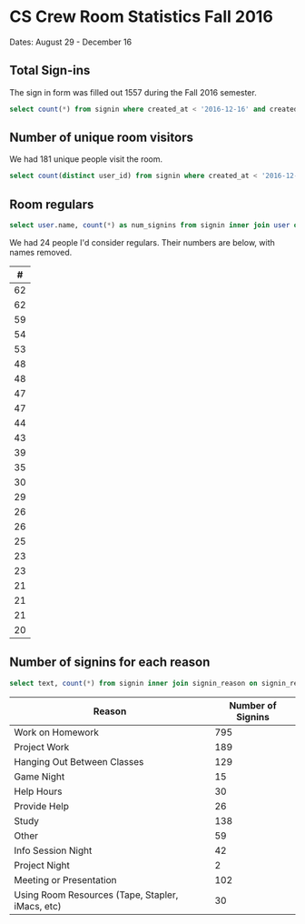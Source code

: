 * CS Crew Room Statistics Fall 2016
  Dates: August 29 - December 16

** Total Sign-ins
   The sign in form was filled out 1557 during the Fall 2016 semester.

   #+BEGIN_SRC sql
   select count(*) from signin where created_at < '2016-12-16' and created_at > '2016-8-29'
   #+END_SRC

** Number of unique room visitors
   We had 181 unique people visit the room.

   #+BEGIN_SRC sql
   select count(distinct user_id) from signin where created_at < '2016-12-16' and created_at > '2016-8-29'
   #+END_SRC

** Room regulars

   #+BEGIN_SRC sql
select user.name, count(*) as num_signins from signin inner join user on user.id = user_id where created_at < '2016-12-16' and created_at > '2016-8-29' group by user_id having num_signins >= 20 order by num_signins desc
   #+END_SRC

   We had 24 people I'd consider regulars. Their numbers are below, with names removed.

   |  # |
   |----|
   | 62 |
   | 62 |
   | 59 |
   | 54 |
   | 53 |
   | 48 |
   | 48 |
   | 47 |
   | 47 |
   | 44 |
   | 43 |
   | 39 |
   | 35 |
   | 30 |
   | 29 |
   | 26 |
   | 26 |
   | 25 |
   | 23 |
   | 23 |
   | 21 |
   | 21 |
   | 21 |
   | 20 |

** Number of signins for each reason

#+BEGIN_SRC sql
select text, count(*) from signin inner join signin_reason on signin_reason.id = reason_id where created_at < '2016-12-16' and created_at > '2016-8-29' group by reason_id;
#+END_SRC

| Reason                                           | Number of Signins |
|--------------------------------------------------+-------------------|
| Work on Homework                                 |               795 |
| Project Work                                     |               189 |
| Hanging Out Between Classes                      |               129 |
| Game Night                                       |                15 |
| Help Hours                                       |                30 |
| Provide Help                                     |                26 |
| Study                                            |               138 |
| Other                                            |                59 |
| Info Session Night                               |                42 |
| Project Night                                    |                 2 |
| Meeting or Presentation                          |               102 |
| Using Room Resources (Tape, Stapler, iMacs, etc) |                30 |

